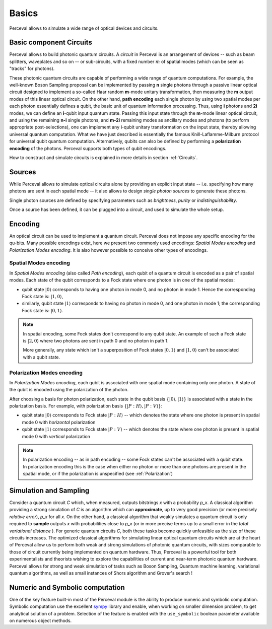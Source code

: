 Basics
======

.. Notations and Definitions
   -------------------------

Perceval allows to simulate a wide range of optical devices and circuits.

Basic component Circuits
------------------------

Perceval allows to build photonic quantum circuits.  A *circuit* in
Perceval is an arrangement of devices -- such as beam splitters,
waveplates and so on -- or sub-circuits, with a fixed number :math:`m`
of spatial modes (which can be seen as "tracks" for photons).


These photonic quantum circuits are capable of performing a wide range of quantum computations.
For example, the well-known Boson Sampling proposal can be implemented by passing **n** single photons through a passive linear optical circuit designed to implement a so-called Haar random **m**-mode unitary transformation, then measuring the **m** output modes of this linear optical circuit.
On the other hand, **path encoding** each single photon by using two spatial modes per each photon essentially defines a qubit, the basic unit of quantum information processing. Thus, using **i** photons and **2i** modes, we can define an **i**-qubit input quantum state.
Passing this input state through the **m**-mode linear optical circuit, and using the remaining **n-i** single photons, and **m-2i**  remaining modes as ancillary modes and photons (to perform appropriate post-selections), one can implement any **i**-qubit unitary transformation on the input state, thereby allowing universal quantum computation. What we have just described is essentially  the famous Knill-Laflamme-Milburn protocol for universal qubit quantum computation. Alternatively, qubits can also be defined by performing a **polarization encoding** of the photons. Perceval supports both types of qubit encodings.


How to construct and simulate circuits is explained in more details in
section :ref:`Circuits`.


Sources
-------

While Perceval allows to simulate optical circuits alone by providing
an explicit input state -- i.e. specifying how many photons are sent
in each spatial mode -- it also allows to design *single photon
sources* to generate these photons.

Single photon sources are defined by specifying parameters such as
*brightness*, *purity* or *indistinguishability*.

Once a source has been defined, it can be plugged into a circuit, and
used to simulate the whole setup.



Encoding
--------

An optical circuit can be used to implement a quantum
circuit. Perceval does not impose any specific encoding for the
qu-bits. Many possible encodings exist, here we present two commonly
used encodings: *Spatial Modes encoding* and *Polarization Modes
encoding*. It is also however possible to conceive other types of
encodings.


Spatial Modes encoding
^^^^^^^^^^^^^^^^^^^^^^

In *Spatial Modes encoding* (also called *Path encoding*), each qubit
of a quantum circuit is encoded as a pair of spatial modes.  Each state of the
qubit corresponds to a Fock state where one photon is in one of the
spatial modes:

* qubit state :math:`|0\rangle` corresponds to having one photon in
  mode 0, and no photon in mode 1. Hence the corresponding Fock state
  is: :math:`|1,0\rangle`,
* similarly, qubit state :math:`|1\rangle` corresponds to having no photon in
  mode 0, and one photon in mode 1; the corresponding Fock state
  is: :math:`|0,1\rangle`.

.. note:: In spatial encoding, some Fock states don't correspond to any
   qubit state. An example of such a Fock state is :math:`|2,0\rangle`
   where two photons are sent in path 0 and no photon in path 1.

   More generally, any state which isn't a superposition of Fock
   states :math:`|0,1\rangle` and :math:`|1,0\rangle` can't be associated with a
   qubit state.



Polarization Modes encoding
^^^^^^^^^^^^^^^^^^^^^^^^^^^

In *Polarization Modes encoding*, each qubit is associated with one
spatial mode containing only one photon. A state of the qubit is
encoded using the polarization of the photon.

After choosing a basis for photon polarization, each state in the
qubit basis :math:`\{|0\rangle, |1\rangle\}` is associated with a
state in the polarization basis. For example, with polarization basis
:math:`\{|{P:H}\rangle, |{P:V}\rangle\}`:

* qubit state :math:`|0\rangle` corresponds to Fock state
  :math:`|{P:H}\rangle` -- which denotes the state where one photon is
  present in spatial mode 0 with *horizontal* polarization
* qubit state :math:`|1\rangle` corresponds to Fock state
  :math:`|{P:V}\rangle` -- which denotes the state where one photon is
  present in spatial mode 0 with *vertical* polarization


.. note:: In polarization encoding -- as in path encoding -- some Fock
   states can't be associated with a qubit state. In polarization
   encoding this is the case when either no photon or more than one
   photons are present in the spatial mode, or if the polarization is
   unspecified (see :ref:`Polarization`)


Simulation and Sampling
-----------------------

Consider a quantum circuit *C* which, when measured, outputs bitstrings *x* with a probability *p_x*. A classical algorithm providing a strong simulation of *C* is an algorithm which can **approximate**, up to very good precision (or more precisely *relative error*),  *p_x*   for all *x*. On the other hand, a classical algorithm that weakly simulates a quantum circuit is only required to **sample** outputs *x* with probabilities close to *p_x* (or in more precise terms up to a small error in the *total variational distance* ). For generic quantum circuits *C*, both these tasks become quickly unfeasible as the size of these circuits increases.
The optimized classical algorithms for simulating linear optical quantum circuits which are at the heart of Perceval allow us to perform both weak and strong simulations of photonic quantum circuits, with sizes comparable to those of circuit currently being implemented on quantum hardware. Thus, Perceval is a powerful tool for both experimentalists and theorists wishing to explore the capabilities of current and near-term photonic quantum hardware.
Perceval allows for strong and weak simulation of tasks such as Boson Sampling, Quantum machine learning, variational quantum algorithms, as well as small instances of Shors algorithm and Grover's search !

Numeric and Symbolic computation
--------------------------------

One of the key feature built-in most of the Perceval module is the ability to produce numeric and symbolic computation.
Symbolic computation use the excellent `sympy <https://www.sympy.org/en/index.html>`_ library and enable, when working
on smaller dimension problem, to get
analytical solution of a problem. Selection of the feature is enabled with the ``use_symbolic`` boolean parameter
available on numerous object methods.

